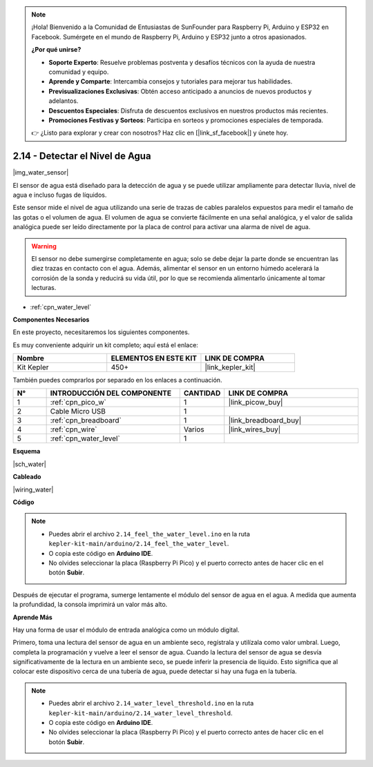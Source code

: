 .. note::

    ¡Hola! Bienvenido a la Comunidad de Entusiastas de SunFounder para Raspberry Pi, Arduino y ESP32 en Facebook. Sumérgete en el mundo de Raspberry Pi, Arduino y ESP32 junto a otros apasionados.

    **¿Por qué unirse?**

    - **Soporte Experto**: Resuelve problemas postventa y desafíos técnicos con la ayuda de nuestra comunidad y equipo.
    - **Aprende y Comparte**: Intercambia consejos y tutoriales para mejorar tus habilidades.
    - **Previsualizaciones Exclusivas**: Obtén acceso anticipado a anuncios de nuevos productos y adelantos.
    - **Descuentos Especiales**: Disfruta de descuentos exclusivos en nuestros productos más recientes.
    - **Promociones Festivas y Sorteos**: Participa en sorteos y promociones especiales de temporada.

    👉 ¿Listo para explorar y crear con nosotros? Haz clic en [|link_sf_facebook|] y únete hoy.

.. _ar_water:

2.14 - Detectar el Nivel de Agua
=====================================

|img_water_sensor|

El sensor de agua está diseñado para la detección de agua y se puede utilizar ampliamente para detectar lluvia, nivel de agua e incluso fugas de líquidos.

Este sensor mide el nivel de agua utilizando una serie de trazas de cables paralelos expuestos para medir el tamaño de las gotas o el volumen de agua. El volumen de agua se convierte fácilmente en una señal analógica, y el valor de salida analógica puede ser leído directamente por la placa de control para activar una alarma de nivel de agua.

.. warning:: 

    El sensor no debe sumergirse completamente en agua; solo se debe dejar la parte donde se encuentran las diez trazas en contacto con el agua. Además, alimentar el sensor en un entorno húmedo acelerará la corrosión de la sonda y reducirá su vida útil, por lo que se recomienda alimentarlo únicamente al tomar lecturas.

* :ref:`cpn_water_level`

**Componentes Necesarios**

En este proyecto, necesitaremos los siguientes componentes.

Es muy conveniente adquirir un kit completo; aquí está el enlace:

.. list-table::
    :widths: 20 20 20
    :header-rows: 1

    *   - Nombre
        - ELEMENTOS EN ESTE KIT
        - LINK DE COMPRA
    *   - Kit Kepler
        - 450+
        - |link_kepler_kit|

También puedes comprarlos por separado en los enlaces a continuación.

.. list-table::
    :widths: 5 20 5 20
    :header-rows: 1

    *   - N°
        - INTRODUCCIÓN DEL COMPONENTE
        - CANTIDAD
        - LINK DE COMPRA

    *   - 1
        - :ref:`cpn_pico_w`
        - 1
        - |link_picow_buy|
    *   - 2
        - Cable Micro USB
        - 1
        - 
    *   - 3
        - :ref:`cpn_breadboard`
        - 1
        - |link_breadboard_buy|
    *   - 4
        - :ref:`cpn_wire`
        - Varios
        - |link_wires_buy|
    *   - 5
        - :ref:`cpn_water_level`
        - 1
        - 

**Esquema**

|sch_water|

**Cableado**

|wiring_water|

**Código**

.. note::

    * Puedes abrir el archivo ``2.14_feel_the_water_level.ino`` en la ruta ``kepler-kit-main/arduino/2.14_feel_the_water_level``.
    * O copia este código en **Arduino IDE**.
    * No olvides seleccionar la placa (Raspberry Pi Pico) y el puerto correcto antes de hacer clic en el botón **Subir**.

.. raw:: html
    
    <iframe src=https://create.arduino.cc/editor/sunfounder01/32ee87a1-08eb-482f-bf4c-b12b24ef05c4/preview?embed style="height:510px;width:100%;margin:10px 0" frameborder=0></iframe>

Después de ejecutar el programa, sumerge lentamente el módulo del sensor de agua en el agua. A medida que aumenta la profundidad, la consola imprimirá un valor más alto.

**Aprende Más**

Hay una forma de usar el módulo de entrada analógica como un módulo digital.

Primero, toma una lectura del sensor de agua en un ambiente seco, regístrala y utilízala como valor umbral. Luego, completa la programación y vuelve a leer el sensor de agua. Cuando la lectura del sensor de agua se desvía significativamente de la lectura en un ambiente seco, se puede inferir la presencia de líquido. Esto significa que al colocar este dispositivo cerca de una tubería de agua, puede detectar si hay una fuga en la tubería.


.. note::

    * Puedes abrir el archivo ``2.14_water_level_threshold.ino`` en la ruta ``kepler-kit-main/arduino/2.14_water_level_threshold``.
    * O copia este código en **Arduino IDE**.
    * No olvides seleccionar la placa (Raspberry Pi Pico) y el puerto correcto antes de hacer clic en el botón **Subir**.

.. :raw-code:
